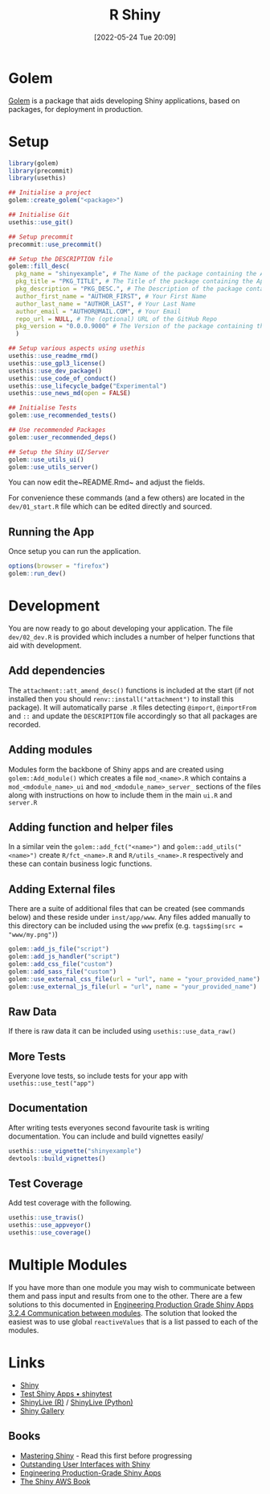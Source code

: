 :PROPERTIES:
:ID:       fe1f6380-9217-482c-bb5e-91817ae3e8f8
:mtime:    20240201145038 20240201125118 20240131094721 20240116101258 20240109225151 20240109203109 20240109175658 2024010914295 20240109120558 20231012133551 20231011113735 20230103103314 20220524201346
:ctime:    20220524201346
:END:
#+TITLE: R Shiny
#+DATE: [2022-05-24 Tue 20:09]
#+FILETAGS: :r:programming:statistics:shiny:dashboards:

* Golem

[[https://engineering-shiny.org/index.html][Golem]] is a package that aids developing Shiny applications, based on packages, for deployment in production.

* Setup

#+begin_src r
library(golem)
library(precommit)
library(usethis)

## Initialise a project
golem::create_golem("<package>")

## Initialise Git
usethis::use_git()

## Setup precommit
precommit::use_precommit()

## Setup the DESCRIPTION file
golem::fill_desc(
  pkg_name = "shinyexample", # The Name of the package containing the App
  pkg_title = "PKG_TITLE", # The Title of the package containing the App
  pkg_description = "PKG_DESC.", # The Description of the package containing the App
  author_first_name = "AUTHOR_FIRST", # Your First Name
  author_last_name = "AUTHOR_LAST", # Your Last Name
  author_email = "AUTHOR@MAIL.COM", # Your Email
  repo_url = NULL, # The (optional) URL of the GitHub Repo
  pkg_version = "0.0.0.9000" # The Version of the package containing the App
  )

## Setup various aspects using usethis
usethis::use_readme_rmd()
usethis::use_gpl3_license()
usethis::use_dev_package()
usethis::use_code_of_conduct()
usethis::use_lifecycle_badge("Experimental")
usethis::use_news_md(open = FALSE)

## Initialise Tests
golem::use_recommended_tests()

## Use recommended Packages
golem::user_recommended_deps()

## Setup the Shiny UI/Server
golem::use_utils_ui()
golem::use_utils_server()
#+end_src

You can now edit the~README.Rmd~ and adjust the fields.

For convenience these commands (and a few others) are located in the ~dev/01_start.R~ file which can be edited directly
and sourced.

** Running the App

Once setup you can run the application.

#+begin_src r
options(browser = "firefox")
golem::run_dev()
#+end_src

* Development

You are now ready to go about developing your application. The file ~dev/02_dev.R~ is provided which includes a number
of helper functions that aid with development.

** Add dependencies

The ~attachment::att_amend_desc()~ functions is included at the start (if not installed then you should
~renv::install("attachment")~ to install this package). It will automatically parse ~.R~ files detecting ~@import~,
~@importFrom~ and ~::~ and update the ~DESCRIPTION~ file accordingly so that all packages are recorded.

** Adding modules

Modules form the backbone of Shiny apps and are created using ~golem::Add_module()~ which creates a file ~mod_<name>.R~ which contains a ~mod_<mdodule_name>_ui~ and ~mod_<mdodule_name>_server_~ sections of the files along with instructions on how to include them in the main ~ui.R~ and ~server.R~

** Adding function and helper files

In a similar vein the ~golem::add_fct("<name>")~ and ~golem::add_utils("<name>")~ create ~R/fct_<name>.R~ and ~R/utils_<name>.R~ respectively and these can contain business logic functions.

** Adding External files

There are a suite of additional files that can be created (see commands below) and these reside under ~inst/app/www~. Any files added manually to this directory can be included using the ~www~ prefix (e.g. ~tags$img(src = "www/my.png")~)

#+begin_src r
  golem::add_js_file("script")
  golem::add_js_handler("script")
  golem::add_css_file("custom")
  golem::add_sass_file("custom")
  golem::use_external_css_file(url = "url", name = "your_provided_name")
  golem::use_external_js_file(url = "url", name = "your_provided_name")
#+end_src

** Raw Data

If there is raw data it can be included using ~usethis::use_data_raw()~

** More Tests

Everyone love tests, so include tests for your app with ~usethis::use_test("app")~

** Documentation

After writing tests everyones second favourite task is writing documentation. You can include and build vignettes easily/

#+begin_src r
  usethis::use_vignette("shinyexample")
  devtools::build_vignettes()
#+end_src

** Test Coverage

Add test coverage with the following.

#+begin_src r
usethis::use_travis()
usethis::use_appveyor()
usethis::use_coverage()
#+end_src

* Multiple Modules

If you have more than one module you may wish to communicate between them and pass input and results from one to the
other. There are a few solutions to this documented in [[https://engineering-shiny.org/structuring-project.html#communication-between-modules][Engineering Production Grade Shiny Apps 3.2.4 Communication
between modules]]. The solution that looked the easiest was to use global ~reactiveValues~ that is a list passed to each
of the modules.

* Links

+ [[https://shiny.rstudio.com/][Shiny]]
+ [[https://rstudio.github.io/shinytest/][Test Shiny Apps • shinytest]]
+ [[https://shinylive.io/r/examples/][ShinyLive (R)]] / [[https://shinylive.io/py/editor/][ShinyLive (Python)]]
+ [[https://shiny.posit.co/r/gallery/][Shiny Gallery]]

** Books

+ [[https://mastering-shiny.org/][Mastering Shiny]] - Read this first before progressing
+ [[https://unleash-shiny.rinterface.com/][Outstanding User Interfaces with Shiny]]
+ [[https://engineering-shiny.org/][Engineering Production-Grade Shiny Apps]]
+ [[https://business-science.github.io/shiny-production-with-aws-book/][The Shiny AWS Book]]
